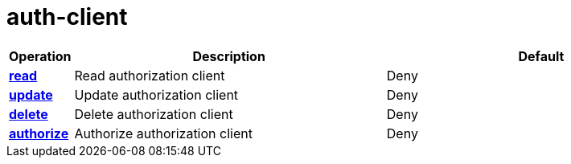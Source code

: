= auth-client

[cols="1s,5a,5a"]
|===
| Operation| Description | Default


| [#rbac-auth-client-read]#<<rbac-auth-client-read,read>>#
| Read authorization client
| Deny


| [#rbac-auth-client-update]#<<rbac-auth-client-update,update>>#
| Update authorization client
| Deny


| [#rbac-auth-client-delete]#<<rbac-auth-client-delete,delete>>#
| Delete authorization client
| Deny


| [#rbac-auth-client-authorize]#<<rbac-auth-client-authorize,authorize>>#
| Authorize authorization client
| Deny


|===
